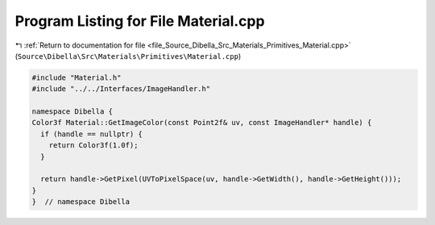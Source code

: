
.. _program_listing_file_Source_Dibella_Src_Materials_Primitives_Material.cpp:

Program Listing for File Material.cpp
=====================================

|exhale_lsh| :ref:`Return to documentation for file <file_Source_Dibella_Src_Materials_Primitives_Material.cpp>` (``Source\Dibella\Src\Materials\Primitives\Material.cpp``)

.. |exhale_lsh| unicode:: U+021B0 .. UPWARDS ARROW WITH TIP LEFTWARDS

.. code-block:: cpp

   #include "Material.h"
   #include "../../Interfaces/ImageHandler.h"
   
   namespace Dibella {
   Color3f Material::GetImageColor(const Point2f& uv, const ImageHandler* handle) {
     if (handle == nullptr) {
       return Color3f(1.0f);
     }
   
     return handle->GetPixel(UVToPixelSpace(uv, handle->GetWidth(), handle->GetHeight()));
   }
   }  // namespace Dibella
